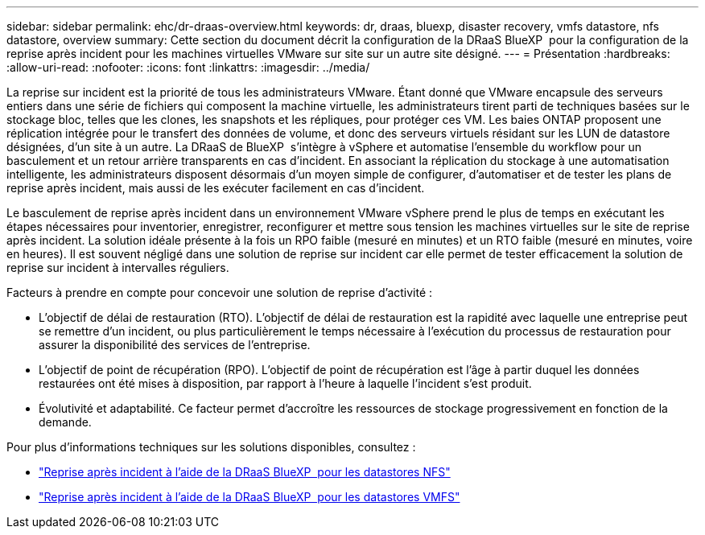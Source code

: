---
sidebar: sidebar 
permalink: ehc/dr-draas-overview.html 
keywords: dr, draas, bluexp, disaster recovery, vmfs datastore, nfs datastore, overview 
summary: Cette section du document décrit la configuration de la DRaaS BlueXP  pour la configuration de la reprise après incident pour les machines virtuelles VMware sur site sur un autre site désigné. 
---
= Présentation
:hardbreaks:
:allow-uri-read: 
:nofooter: 
:icons: font
:linkattrs: 
:imagesdir: ../media/


[role="lead"]
La reprise sur incident est la priorité de tous les administrateurs VMware. Étant donné que VMware encapsule des serveurs entiers dans une série de fichiers qui composent la machine virtuelle, les administrateurs tirent parti de techniques basées sur le stockage bloc, telles que les clones, les snapshots et les répliques, pour protéger ces VM. Les baies ONTAP proposent une réplication intégrée pour le transfert des données de volume, et donc des serveurs virtuels résidant sur les LUN de datastore désignées, d'un site à un autre. La DRaaS de BlueXP  s'intègre à vSphere et automatise l'ensemble du workflow pour un basculement et un retour arrière transparents en cas d'incident. En associant la réplication du stockage à une automatisation intelligente, les administrateurs disposent désormais d'un moyen simple de configurer, d'automatiser et de tester les plans de reprise après incident, mais aussi de les exécuter facilement en cas d'incident.

Le basculement de reprise après incident dans un environnement VMware vSphere prend le plus de temps en exécutant les étapes nécessaires pour inventorier, enregistrer, reconfigurer et mettre sous tension les machines virtuelles sur le site de reprise après incident. La solution idéale présente à la fois un RPO faible (mesuré en minutes) et un RTO faible (mesuré en minutes, voire en heures). Il est souvent négligé dans une solution de reprise sur incident car elle permet de tester efficacement la solution de reprise sur incident à intervalles réguliers.

Facteurs à prendre en compte pour concevoir une solution de reprise d'activité :

* L'objectif de délai de restauration (RTO). L'objectif de délai de restauration est la rapidité avec laquelle une entreprise peut se remettre d'un incident, ou plus particulièrement le temps nécessaire à l'exécution du processus de restauration pour assurer la disponibilité des services de l'entreprise.
* L'objectif de point de récupération (RPO). L'objectif de point de récupération est l'âge à partir duquel les données restaurées ont été mises à disposition, par rapport à l'heure à laquelle l'incident s'est produit.
* Évolutivité et adaptabilité. Ce facteur permet d'accroître les ressources de stockage progressivement en fonction de la demande.


Pour plus d'informations techniques sur les solutions disponibles, consultez :

* link:dr-draas-nfs.html["Reprise après incident à l'aide de la DRaaS BlueXP  pour les datastores NFS"]
* link:dr-draas-vmfs.html["Reprise après incident à l'aide de la DRaaS BlueXP  pour les datastores VMFS"]

